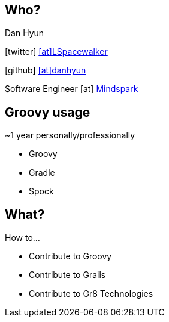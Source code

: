 == Who?

Dan Hyun

icon:twitter[] https://twitter.com/Lspacewalker[icon:at[]LSpacewalker]

icon:github[] https://github.com/danhyun[icon:at[]danhyun]

Software Engineer icon:at[] http://www.mindspark.com/[Mindspark]

== Groovy usage

~1 year personally/professionally

* Groovy
* Gradle
* Spock

== What?

How to...

[.step]
* Contribute to Groovy
* Contribute to Grails
* Contribute to Gr8 Technologies
